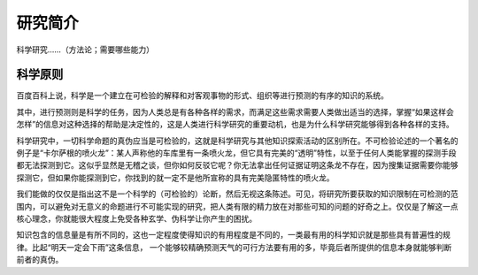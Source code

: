 ==========
研究简介
==========
		
科学研究……（方法论；需要哪些能力）

^^^^^^^^^^
科学原则
^^^^^^^^^^
百度百科上说，科学是一个建立在可检验的解释和对客观事物的形式、组织等进行预测的有序的知识的系统。

其中，进行预测则是科学的任务，因为人类总是有各种各样的需求，而满足这些需求需要人类做出适当的选择，掌握“如果这样会怎样”的信息对这种选择的帮助是决定性的，这是人类进行科学研究的重要动机，也是为什么科学研究能够得到各种各样的支持。

科学研究中，一切科学命题的真伪应当是可检验的，这就是科学研究与其他知识探索活动的区别所在。不可检验论述的一个著名的例子是“卡尔萨根的喷火龙”：某人声称他的车库里有一条喷火龙，但它具有完美的“透明”特性，以至于任何人类能掌握的探测手段都无法探测到它。这似乎显然是无稽之谈，但你如何反驳它呢？你无法拿出任何证据证明这条龙不存在，因为搜集证据需要你能够探测它，但如果你能探测到它，你找到的就一定不是他所宣称的具有完美隐匿特性的喷火龙。

我们能做的仅仅是指出这不是一个科学的（可检验的）论断，然后无视这条陈述。可见，将研究所要获取的知识限制在可检测的范围内，可以避免对无意义的命题进行不可能实现的研究，把人类有限的精力放在对那些可知的问题的好奇之上。仅仅是了解这一点核心理念，你就能很大程度上免受各种玄学、伪科学让你产生的困扰。

知识包含的信息量是有所不同的，这也一定程度使得知识的有用程度是不同的，一类最有用的科学知识就是那些具有普遍性的规律。比起“明天一定会下雨”这条信息， 一个能够较精确预测天气的可行方法要有用的多，毕竟后者所提供的信息本身就能够判断前者的真伪。



